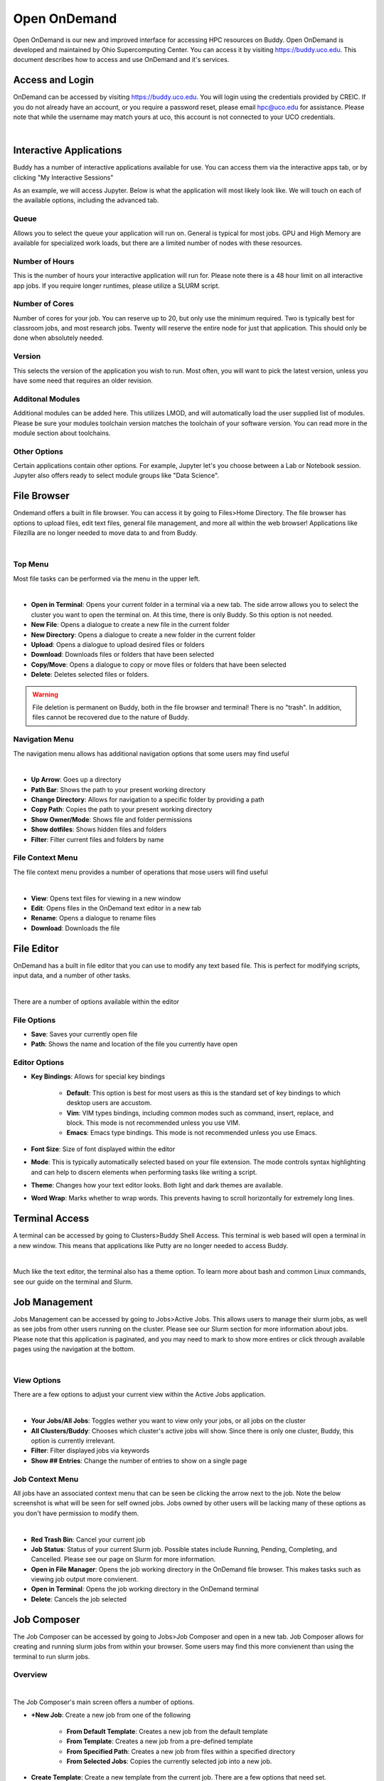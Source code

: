 Open OnDemand
=============

Open OnDemand is our new and improved interface for accessing HPC resources on Buddy. Open OnDemand is developed and maintained by Ohio Supercomputing Center. You can access it by visiting https://buddy.uco.edu. This document describes how to access and use OnDemand and it's services.

.. image:: /_static/img/ondemand_home.png
  :width: 100%
  :alt: Buddy OnDemand Home Page

Access and Login
****************

OnDemand can be accessed by visiting https://buddy.uco.edu. You will login using the credentials provided by CREIC. If you do not already have an account, or you require a password reset, please email hpc@uco.edu for assistance. Please note that while the username may match yours at uco, this account is not connected to your UCO credentials.

.. image:: /_static/img/ondemand_login.png
  :width: 50%
  :align: center
  :alt: Buddy OnDemand Login Box 

|

Interactive Applications
************************

Buddy has a number of interactive applications available for use. You can access them via the interactive apps tab, or by clicking "My Interactive Sessions"

.. image:: /_static/img/ondemand_nav_interactive.png
  :width: 50%
  :align: center
  :alt: Buddy OnDemand Nav Interactive Apps

As an example, we will access Jupyter. Below is what the application will most likely look like. We will touch on each of the available options, including the advanced tab. 
 
.. image:: /_static/img/ondemand_buddy_jupyter.png
  :width: 75%
  :align: center
  :alt: Buddy OnDemand Nav Interactive Apps

Queue
^^^^^

Allows you to select the queue your application will run on. General is typical for most jobs. GPU and High Memory are available for specialized work loads, but there are a limited number of nodes with these resources.

Number of Hours
^^^^^^^^^^^^^^^

This is the number of hours your interactive application will run for. Please note there is a 48 hour limit on all interactive app jobs. If you require longer runtimes, please utilize a SLURM script.

.. #TODO: Add link to SLURM script section 

Number of Cores
^^^^^^^^^^^^^^^

Number of cores for your job. You can reserve up to 20, but only use the minimum required. Two is typically best for classroom jobs, and most research jobs. Twenty will reserve the entire node for just that application. This should only be done when absolutely needed. 

Version
^^^^^^^

This selects the version of the application you wish to run. Most often, you will want to pick the latest version, unless you have some need that requires an older revision.

Additonal Modules
^^^^^^^^^^^^^^^^^

Additional modules can be added here. This utilizes LMOD, and will automatically load the user supplied list of modules. Please be sure your modules toolchain version matches the toolchain of your software version. You can read more in the module section about toolchains.

.. #TODO: Add a link to the module section

Other Options
^^^^^^^^^^^^^

Certain applications contain other options. For example, Jupyter let's you choose between a Lab or Notebook session. Jupyter also offers ready to select module groups like "Data Science".  

File Browser
************

Ondemand offers a built in file browser. You can access it by going to Files>Home Directory. The file browser has options to upload files, edit text files, general file management, and more all within the web browser! Applications like Filezilla are no longer needed to move data to and from Buddy. 

.. image:: /_static/img/ondemand_file_browser.png
  :width: 100%
  :align: center
  :alt: Buddy OnDemand File Browser

|

Top Menu
^^^^^^^^

Most file tasks can be performed via the menu in the upper left.

.. image:: /_static/img/ondemand_file_browser_top_menu.png
  :width: 100%
  :align: center
  :alt: Buddy OnDemand File Browser Top Menu

|

* **Open in Terminal**: Opens your current folder in a terminal via a new tab. The side arrow allows you to select the cluster you want to open the terminal on. At this time, there is only Buddy. So this option is not needed.
* **New File**: Opens a dialogue to create a new file in the current folder
* **New Directory**: Opens a dialogue to create a new folder in the current folder
* **Upload**: Opens a dialogue to upload desired files or folders
* **Download**: Downloads files or folders that have been selected
* **Copy/Move**: Opens a dialogue to copy or move files or folders that have been selected
* **Delete**: Deletes selected files or folders. 

.. warning::
  File deletion is permanent on Buddy, both in the file browser and terminal! There is no "trash". In addition, files cannot be recovered due to the nature of Buddy.

Navigation Menu
^^^^^^^^^^^^^^^

The navigation menu allows has additional navigation options that some users may find useful

.. image:: /_static/img/ondemand_file_browser_navigation_menu.png
  :width: 100%
  :align: center
  :alt: Buddy OnDemand File Browser Navigation Menu

|

* **Up Arrow**: Goes up a directory
* **Path Bar**: Shows the path to your present working directory
* **Change Directory**: Allows for navigation to a specific folder by providing a path
* **Copy Path**: Copies the path to your present working directory
* **Show Owner/Mode**: Shows file and folder permissions
* **Show dotfiles**: Shows hidden files and folders
* **Filter**: Filter current files and folders by name

File Context Menu
^^^^^^^^^^^^^^^^^

The file context menu provides a number of operations that mose users will find useful

.. image:: /_static/img/ondemand_file_browser_context_menu.png
  :width: 75%
  :align: center
  :alt: Buddy OnDemand File Browser Context Menu

|

* **View**: Opens text files for viewing in a new window
* **Edit**: Opens files in the OnDemand text editor in a new tab
* **Rename**: Opens a dialogue to rename files
* **Download**: Downloads the file

.. #TODO: Add a link to the text editor section

File Editor
***********

OnDemand has a built in file editor that you can use to modify any text based file. This is perfect for modifying scripts, input data, and a number of other tasks. 

.. image:: /_static/img/ondemand_file_editor.png
  :width: 100%
  :align: center
  :alt: Buddy OnDemand File Editor

|

There are a number of options available within the editor

File Options
^^^^^^^^^^^^

* **Save**: Saves your currently open file
* **Path**: Shows the name and location of the file you currently have open

Editor Options
^^^^^^^^^^^^^^

* **Key Bindings**: Allows for special key bindings
  
   * **Default**: This option is best for most users as this is the standard set of key bindings to which desktop users are accustom.  
   * **Vim**: VIM types bindings, including common modes such as command, insert, replace, and block. This mode is not recommended unless you use VIM. 
   * **Emacs**: Emacs type bindings. This mode is not recommended unless you use Emacs.

* **Font Size**: Size of font displayed within the editor
* **Mode**: This is typically automatically selected based on your file extension. The mode controls syntax highlighting and can help to discern elements when performing tasks like writing a script.
* **Theme**: Changes how your text editor looks. Both light and dark themes are available.
* **Word Wrap**: Marks whether to wrap words. This prevents having to scroll horizontally for extremely long lines. 

Terminal Access
***************

A terminal can be accessed by going to Clusters>Buddy Shell Access. This terminal is web based will open a terminal in a new window. This means that applications like Putty are no longer needed to access Buddy.

.. image:: /_static/img/ondemand_terminal.png
  :width: 100%
  :align: center
  :alt: Buddy OnDemand Terminal

|

Much like the text editor, the terminal also has a theme option. To learn more about bash and common Linux commands, see our guide on the terminal and Slurm. 

.. #TODO: Add a link to the "Using The Terminal" and "Slurm" section.

Job Management
**************

Jobs Management can be accessed by going to Jobs>Active Jobs. This allows users to manage their slurm jobs, as well as see jobs from other users running on the cluster. Please see our Slurm section for more information about jobs. Please note that this application is paginated, and you may need to mark to show more entires or click through available pages using the navigation at the bottom.

.. #TODO: Add a link to "Slurm Jobs"

.. image:: /_static/img/ondemand_active_jobs.png
  :width: 100%
  :align: center
  :alt: Buddy OnDemand Active Jobs

|

View Options
^^^^^^^^^^^^

There are a few options to adjust your current view within the Active Jobs application.

.. image:: /_static/img/ondemand_active_jobs_view.png
  :width: 100%
  :align: center
  :alt: Buddy OnDemand Active Jobs View Options

|

* **Your Jobs/All Jobs**: Toggles wether you want to view only your jobs, or all jobs on the cluster
* **All Clusters/Buddy**: Chooses which cluster's active jobs will show. Since there is only one cluster, Buddy, this option is currently irrelevant.
* **Filter**: Filter displayed jobs via keywords
* **Show ## Entries**: Change the number of entries to show on a single page

Job Context Menu
^^^^^^^^^^^^^^^^

All jobs have an associated context menu that can be seen be clicking the arrow next to the job. Note the below screenshot is what will be seen for self owned jobs. Jobs owned by other users will be lacking many of these options as you don't have permission to modify them.

.. image:: /_static/img/ondemand_active_jobs_context.png
  :width: 100%
  :align: center
  :alt: Buddy OnDemand Active Jobs Context Menu

|

* **Red Trash Bin**: Cancel your current job
* **Job Status**: Status of your current Slurm job. Possible states include Running, Pending, Completing, and Cancelled. Please see our page on Slurm for more information. 
* **Open in File Manager**: Opens the job working directory in the OnDemand file browser. This makes tasks such as viewing job output more convienent. 
* **Open in Terminal**: Opens the job working directory in the OnDemand terminal
* **Delete**: Cancels the job selected

.. #TODO: Add links to slurm documentation references

Job Composer
************

The Job Composer can be accessed by going to Jobs>Job Composer and open in a new tab. Job Composer allows for creating and running slurm jobs from within your browser. Some users may find this more convienent than using the terminal to run slurm jobs. 

Overview
^^^^^^^^

.. image:: /_static/img/ondemand_composer.png
  :width: 100%
  :align: center
  :alt: Buddy OnDemand Job Composer

|


The Job Composer's main screen offers a number of options.

* **+New Job**: Create a new job from one of the following

   * **From Default Template**: Creates a new job from the default template
   * **From Template**: Creates a new job from a pre-defined template
   * **From Specified Path**: Creates a new job from files within a specified directory
   * **From Selected Jobs**: Copies the currently selected job into a new job.

* **Create Template**: Create a new template from the current job. There are a few options that need set.

  * **Path**: Path of folder to be used to generate the template
  * **Name**: Name of the job template
  * **Cluster**: Name of the cluster the job will run on by default. Buddy is the only cluster, so this option is irrelevant. 
  * **Notes**: Notes for the job written in HTMl markup.

* **Edit Files**: Open the currently selected job in the file browser to edit and manage job files. You can use this to upload new inoput files or modify job scripts
* **Job Options**: Opens a dialogue within your current window to set various job options

   * **Name**: Name of your job
   * **Cluster**: Name of the cluster your job will run on. Since we only have one cluster, Buddy, this option is irrelevant. 
   * **Specify Job Script**: Specify the name of the script to be executed when the submit button is pressed within the job composer.
   * **Account**: We do not currently use accounting. Please leave this field blank. 
   * **Job Array Specification**: Please see Advanced Slurm topics for more information on configuring arrays.

* **Open Terminal**: Open the current job's folder in the the terminal. This is a faster option for managing job files for those familiar with bash.
* **Submit**: Submit the selected job to the cluster
* **Stop**: Cancel the running of a selected job
* **Delete**: Delete the current job from job composer
* **Job Details**: Details regarding the current job. Use the "Job Options" button to modify these fields. 
* **Submit Script**: Details of the script being used. Options in this field include

   * **Open Editor**: Opens the job script in the file editor
   * **Open Terminal**: Opens the job folder in the terminal
   * **Open Dir**: Opens the job folder in the file browser

Creating Job From Template
^^^^^^^^^^^^^^^^^^^^^^^^^^

Here we will look at creating a job from a template. The process is roughly the same for a default template as well. This example will use Gaussian. Please see the Software and Slurm sections of the documentation for details on writing Slurm scripts and how to use your desired application. 

1. Select "From Template" from the "New Job" menu.
 
.. image:: /_static/img/ondemand_composer_create_01.png
  :width: 25%
  :align: center
  :alt: Buddy OnDemand Job Composer Create

|

2. From the template screen, select the desired template and click "Create New Job" from the right hand pane. For this example, we will select the Gaussian template. Be sure to also set the desired job name. We will ignore the Cluster option, as Buddy is currently the only available cluster. 

 
.. image:: /_static/img/ondemand_composer_create_02.png
  :width: 100%
  :align: center
  :alt: Buddy OnDemand Job Composer Create

|

3. We will now need to make some modifications to our script and upload the input file we want. Select your job and click "Edit Files" on the left side. This will open the file browser in a new window. Upload your input files and edit the Slurm script accordingly. Please see the File Browser and File Editor section of the documentation. Please also see the Slurm documentation for writing your script. 
 
.. image:: /_static/img/ondemand_composer_create_03.png
  :width: 75%
  :align: center
  :alt: Buddy OnDemand Job Composer

|

4. Once everything is setup, we can click submit job. If everything goes as expected, you should see the job pass through several states, eventually reaching completion. To stop a job, simply press the stop button. Output can be viewed by pressing the "Open Dir" button in the bottom right, or using the edit button in the upper left. Should a job not complete as expected.

Modifying Job Options
^^^^^^^^^^^^^^^^^^^^^

Certain job options can be modifying by selecting the desired job and clicking "Job Options".

.. image:: /_static/img/ondemand_job_options_01.png
  :width: 70%
  :align: center
  :alt: Buddy OnDemand Job Composer

|

Job options will be opened within your current window. 

.. image:: /_static/img/ondemand_job_options_02.png
  :width: 100%
  :align: center
  :alt: Buddy OnDemand Job Composer

|

* **Name**: Name of your job
* **Cluster**: Name of the cluster your job will run on. Since we only have one cluster, Buddy, this option is irrelevant. 
* **Specify Job Script**: Specify the name of the script to be executed when the submit button is pressed within the job composer.
* **Account**: We do not currently use accounting. Please leave this field blank. 
* **Job Array Specification**: Please see Advanced Slurm topics for more information on configuring arrays.

You can reset any changes made with the reset button, or by clicking back.

Saving and Managing Templates
^^^^^^^^^^^^^^^^^^^^^^^^^^^^^

User's can save and manage Templates under the "Templates" tab of the Job Composer. System provided Job Composer templates are only available for a limited number of software. We are currently working to add more to OnDemand. Generic Slurm templates are available under the Slurm section and specific templates are available in the SOFTWARE section.


.. image:: /_static/img/ondemand_template_tab.png
  :width: 75%
  :align: center
  :alt: Buddy OnDemand Templates

|

New templates can be created either by starting one from scratch or by copying a current template. Template files can aslo be modified from this view.

.. image:: /_static/img/ondemand_template_view.png
  :width: 100%
  :align: center
  :alt: Buddy OnDemand Templates

|

.. note::
  The scope of this section is **extremely** limited. A more in depth walk through of utilizing the template feature will eventually be provided under the ADVANCED section of this documentation. 

* **New Template/Copy Template**: Create or copy a template for use.

  * **Path**: Path that contains your desired default tmeplate files. They should include a runtime script, relative input files, and manifest.yml. Please note the manifest.yml, while important, is nopt covered in this document. Please view another templates folder to see how this is constructed or email UCO's HPC support.
  * **Name**: Name of the template  
  * **Cluster**: Name of the cluster your job will run on. Since we only have one cluster, Buddy, this option is irrelevant.
  * **Notes**: Notes about the job script template.

* **Delete**: Delete a selected template. You may only delete user created templates as System Templates are managed by CREIC. 

.. #TODO: Add links to the referenced documentation

